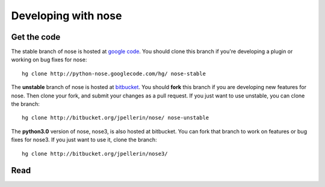 Developing with nose
====================

Get the code
------------

The stable branch of nose is hosted at `google code
<http://code.google.com/p/python-nose/>`__. You should clone this
branch if you're developing a plugin or working on bug fixes for nose::

  hg clone http://python-nose.googlecode.com/hg/ nose-stable

The **unstable** branch of nose is hosted at `bitbucket
<http://bitbucket.org/jpellerin/nose/>`__. You should **fork** this branch if
you are developing new features for nose. Then clone your fork, and submit
your changes as a pull request. If you just want to use unstable, you can
clone the branch::

  hg clone http://bitbucket.org/jpellerin/nose/ nose-unstable

The **python3.0** version of nose, nose3, is also hosted at bitbucket. You can
fork that branch to work on features or bug fixes for nose3. If you just want
to use it, clone the branch::

  hg clone http://bitbucket.org/jpellerin/nose3/
   
Read
----
   
.. toctree ::
   :maxdepth: 2

   plugins
   api
   contributing
